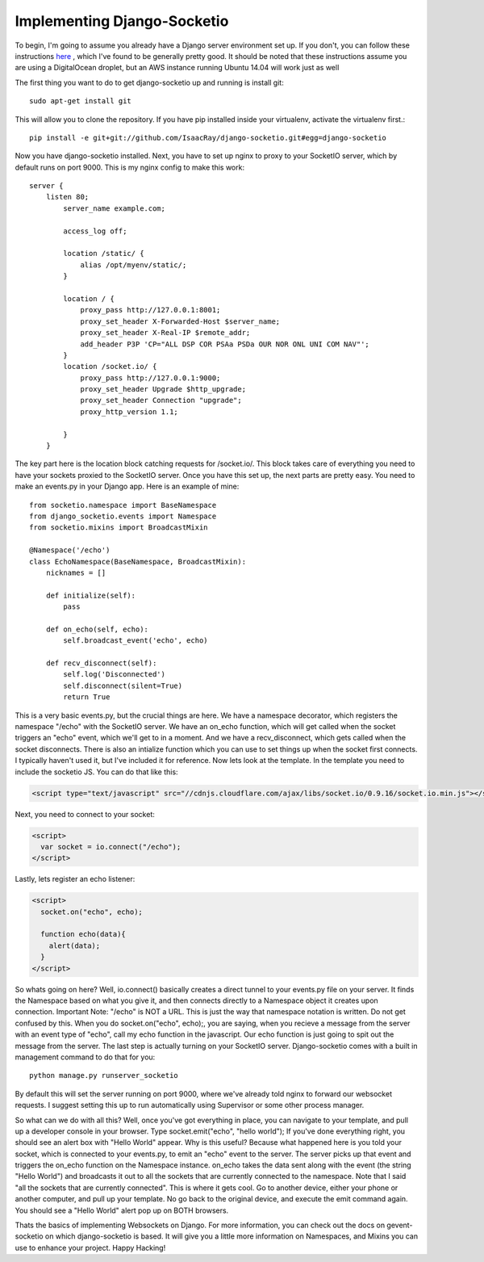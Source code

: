 
Implementing Django-Socketio
============================


To begin, I'm going to assume you already have a Django server environment set up. If you don't, you can follow these instructions `here <http://aliteralmind.wordpress.com/2014/08/07/doingthedeepdowndiggitydivewithdjangoanddigitalocean>`_ , which I've found to be generally pretty good. It should be noted that these instructions assume you are using a DigitalOcean droplet, but an AWS instance running Ubuntu 14.04 will work just as well

The first thing you want to do to get django-socketio up and running is install git:
::

  sudo apt-get install git

This will allow you to clone the repository. If you have pip installed inside your virtualenv, activate the virtualenv first.::

  pip install -e git+git://github.com/IsaacRay/django-socketio.git#egg=django-socketio

Now you have django-socketio installed. Next, you have to set up nginx to proxy to your SocketIO server, which by default runs on port 9000. This is my nginx config to make this work:
::
    
          server {
              listen 80;
                  server_name example.com;

                  access_log off;

                  location /static/ {
                      alias /opt/myenv/static/;
                  }

                  location / {
                      proxy_pass http://127.0.0.1:8001;
                      proxy_set_header X-Forwarded-Host $server_name;
                      proxy_set_header X-Real-IP $remote_addr;
                      add_header P3P 'CP="ALL DSP COR PSAa PSDa OUR NOR ONL UNI COM NAV"';
                  }
                  location /socket.io/ {
                      proxy_pass http://127.0.0.1:9000;
                      proxy_set_header Upgrade $http_upgrade;
                      proxy_set_header Connection "upgrade";
                      proxy_http_version 1.1;

                  }
              }
          
The key part here is the location block catching requests for /socket.io/. This block takes care of everything you need to have your sockets proxied to the SocketIO server.
Once you have this set up, the next parts are pretty easy. You need to make an events.py in your Django app. Here is an example of mine:
::

          from socketio.namespace import BaseNamespace
          from django_socketio.events import Namespace
          from socketio.mixins import BroadcastMixin

          @Namespace('/echo')
          class EchoNamespace(BaseNamespace, BroadcastMixin):
              nicknames = []

              def initialize(self):
                  pass
              
              def on_echo(self, echo):
                  self.broadcast_event('echo', echo)

              def recv_disconnect(self):
                  self.log('Disconnected')
                  self.disconnect(silent=True)
                  return True
        
This is a very basic events.py, but the crucial things are here. We have a namespace decorator, which registers the namespace "/echo" with the SocketIO server. We have an on_echo function, which will get called when the socket triggers an "echo" event, which we'll get to in a moment. And we have a recv_disconnect, which gets called when the socket disconnects. There is also an intialize function which you can use to set things up when the socket first connects. I typically haven't used it, but I've included it for reference.
Now lets look at the template. In the template you need to include the socketio JS. You can do that like this:

.. code-block:: html

  <script type="text/javascript" src="//cdnjs.cloudflare.com/ajax/libs/socket.io/0.9.16/socket.io.min.js"></script>

Next, you need to connect to your socket:

.. code-block:: html
 
  <script>
    var socket = io.connect("/echo");
  </script>

Lastly, lets register an echo listener:

.. code-block:: html

  <script> 
    socket.on("echo", echo);

    function echo(data){
      alert(data);
    }
  </script>

        
So whats going on here? Well, io.connect() basically creates a direct tunnel to your events.py file on your server. It finds the Namespace based on what you give it, and then connects directly to a Namespace object it creates upon connection. Important Note: "/echo" is NOT a URL. This is just the way that namespace notation is written. Do not get confused by this. When you do socket.on("echo", echo);, you are saying, when you recieve a message from the server with an event type of "echo", call my echo function in the javascript. Our echo function is just going to spit out the message from the server.
The last step is actually turning on your SocketIO server. Django-socketio comes with a built in management command to do that for you:
::

  python manage.py runserver_socketio

By default this will set the server running on port 9000, where we've already told nginx to forward our websocket requests. I suggest setting this up to run automatically using Supervisor or some other process manager.

So what can we do with all this? Well, once you've got everything in place, you can navigate to your template, and pull up a developer console in your browser. Type socket.emit("echo", "hello world"); If you've done everything right, you should see an alert box with "Hello World" appear. Why is this useful? Because what happened here is you told your socket, which is connected to your events.py, to emit an "echo" event to the server. The server picks up that event and triggers the on_echo function on the Namespace instance. on_echo takes the data sent along with the event (the string "Hello World") and broadcasts it out to all the sockets that are currently connected to the namespace. Note that I said "all the sockets that are currently connected". This is where it gets cool. Go to another device, either your phone or another computer, and pull up your template. No go back to the original device, and execute the emit command again. You should see a "Hello World" alert pop up on BOTH browsers.

Thats the basics of implementing Websockets on Django. For more information, you can check out the docs on gevent-socketio on which django-socketio is based. It will give you a little more information on Namespaces, and Mixins you can use to enhance your project. Happy Hacking!






















